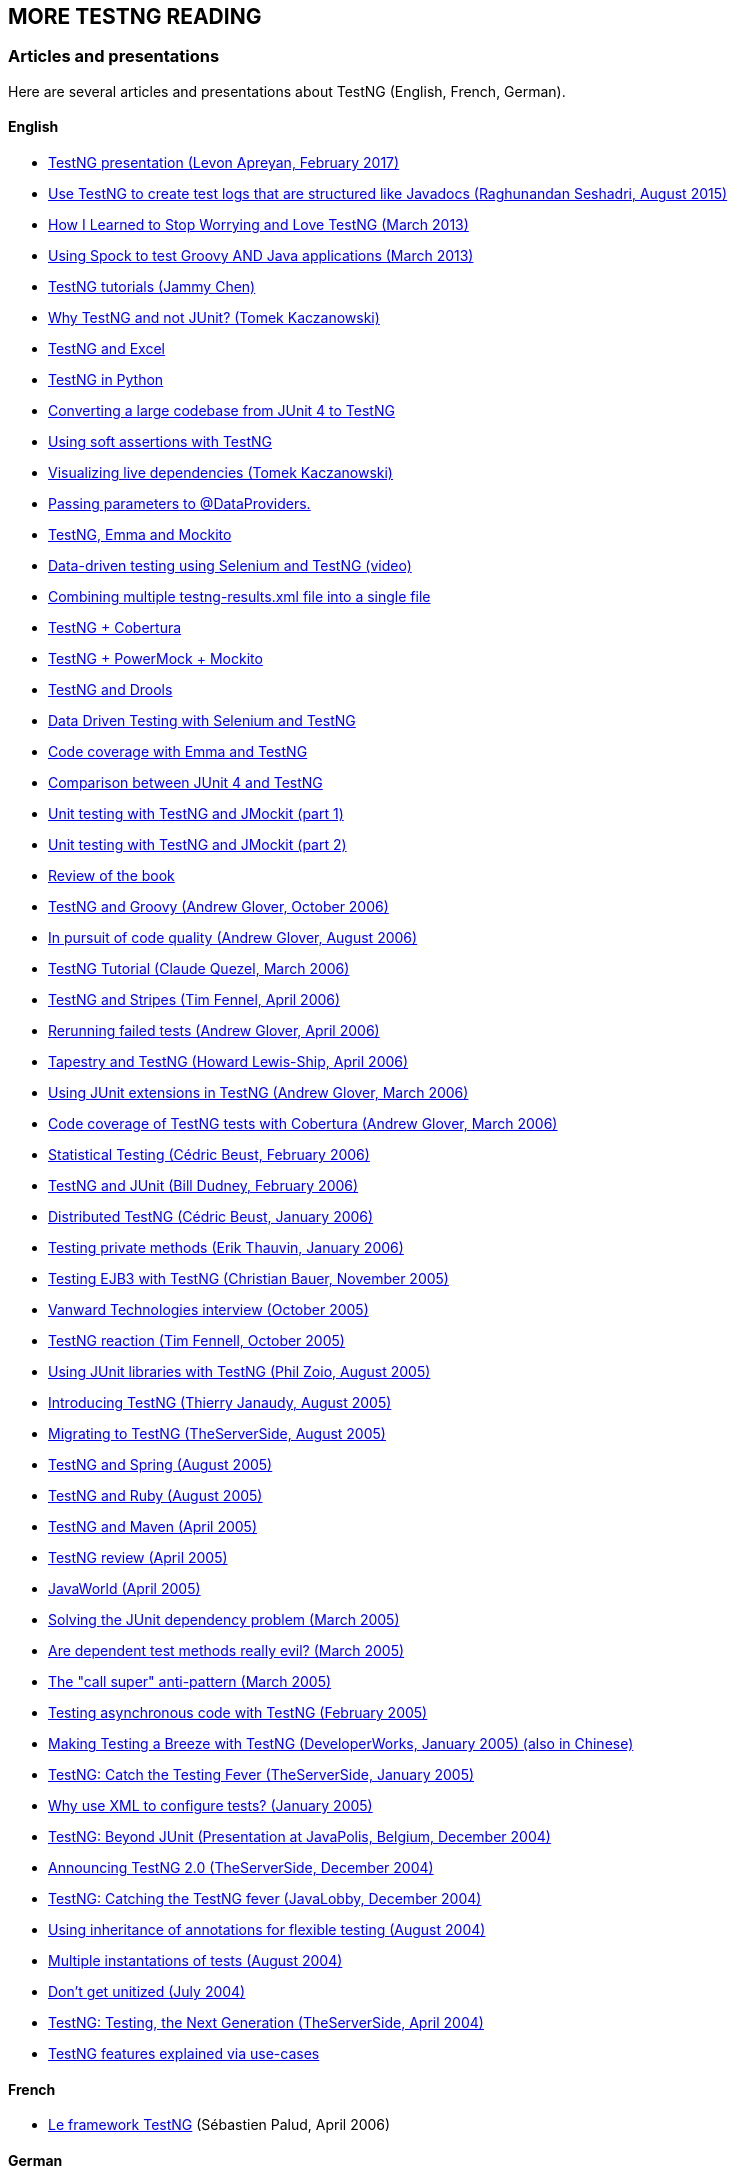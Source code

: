 == MORE TESTNG READING

=== Articles and presentations

Here are several articles and presentations about TestNG (English, French, German).

==== English

* https://www.slideshare.net/LevonApreyan/testng-framework-72078619[TestNG presentation (Levon Apreyan, February 2017)]
* https://community.oracle.com/docs/DOC-916315[Use TestNG to create test logs that are structured like Javadocs (Raghunandan Seshadri, August 2015)]
* https://blogs.atlassian.com/2013/02/testng-plus-junit-bamboo/[How I Learned to Stop Worrying and Love TestNG (March 2013)]
* https://zeroturnaround.com/labs/using-spock-to-test-groovy-and-java-applications/[Using Spock to test Groovy AND Java applications (March 2013)]
* https://www.asjava.com/testng/testng-tutorials/[TestNG tutorials (Jammy Chen)]
* https://kaczanowscy.pl/tomek/2012-04/why-testng-and-not-junit[Why TestNG and not JUnit? (Tomek Kaczanowski)]
* https://www.randomsync.net/2012/02/excel-testng-driving-testng-tests.html[TestNG and Excel]
* https://github.com/rackspace/python-proboscis[TestNG in Python]
* https://www.opengamma.com/blog/2011/04/04/converting-opengamma-junit-testng[Converting a large codebase from JUnit 4 to TestNG]
* https://seleniumexamples.com/blog/guide/using-soft-assertions-in-testng/[Using soft assertions with TestNG]
* https://kaczanowscy.pl/tomek/2011-02/visualization-dependent-test-methods[Visualizing live dependencies (Tomek Kaczanowski)]
* https://www.lysergicjava.com/?p=165[Passing parameters to @DataProviders.]
* https://barisergun.blogspot.com/2010/09/integrated-mockito-testng-and-emma-on.html[TestNG, Emma and Mockito]
* https://www.dotneter.org/2010/09/data-driven-testing-using-selenium-testng-part-1-of-4.html[Data-driven testing using Selenium and TestNG (video)]
* https://blog.meesqa.com/2010/09/11/combine-multiple-testng-resultsxml-files-into-a-single-xml-file/[Combining multiple testng-results.xml file into a single file]
* https://techo-ecco.com/blog/testng-with-cobertura/[TestNG + Cobertura]
* https://blog.jayway.com/2009/12/14/powermock-testng-true/[TestNG + PowerMock + Mockito]
* https://maxheapsize.com/2009/09/23/test-jboss-rules-5-with-testng/[TestNG and Drools]
* https://functionaltestautomation.blogspot.com/2009/10/dataprovider-data-driven-testing-with.html[Data Driven Testing with Selenium and TestNG]
* https://margelatu.org/2009/06/25/java-code-coverage-reports-in-eclipse/[Code coverage with Emma and TestNG]
* https://www.mkyong.com/unittest/junit-4-vs-testng-comparison/[Comparison between JUnit 4 and TestNG]
* https://www.michaelminella.com/testing/unit-testing-with-testng-and-jmockit.html[Unit testing with TestNG and JMockit (part 1)]
* https://www.michaelminella.com/testing/unit-testing-with-testng-and-jmockit-part-2.html[Unit testing with TestNG and JMockit (part 2)]
* https://www.techbookreport.com/tbr0332.html[Review of the book]
* https://thediscoblog.com/2006/10/05/testng-is-so-groovy/[TestNG and Groovy (Andrew Glover, October 2006)]
* https://www-128.ibm.com/developerworks/java/library/j-cq08296/[In pursuit of code quality (Andrew Glover, August 2006)]
* https://membres.lycos.fr/testng/[TestNG Tutorial (Claude Quezel, March 2006)]
* https://stripes.mc4j.org/confluence/display/stripes/Unit+Testing[TestNG and Stripes (Tim Fennel, April 2006)]
* https://testearly.com/2006/04/03/rerunning-of-failed-tests/[Rerunning failed tests (Andrew Glover, April 2006)]
* https://howardlewisship.com/tapestry-javaforge/tapestry-testng/[Tapestry and TestNG (Howard Lewis-Ship, April 2006)]
* https://thediscoblog.com/2006/03/27/using-junit-extensions-in-testng/[Using JUnit extensions in TestNG (Andrew Glover, March 2006)]
* https://www-128.ibm.com/developerworks/forums/dw_thread.jsp?forum=812&thread=110765&cat=10[Code coverage of TestNG tests with Cobertura (Andrew Glover, March 2006)]
* https://beust.com/weblog/archives/000369.html[Statistical Testing (Cédric Beust, February 2006)]
* https://bill.dudney.net/roller/page/bill?entry=testng_is_a_leap_beyond[TestNG and JUnit (Bill Dudney, February 2006)]
* https://beust.com/weblog/archives/000362.html[Distributed TestNG (Cédric Beust, January 2006)]
* https://erik.thauvin.net/blog/news.jsp?date=2006-01-29#418[Testing private methods (Erik Thauvin, January 2006)]
* https://blog.hibernate.org/cgi-bin/blosxom.cgi/2005/11/24#ejb3withtestng[Testing EJB3 with TestNG (Christian Bauer, November 2005)]
* https://www.vanwardtechnologies.com/cedricb01.php[Vanward Technologies interview (October 2005)]
* https://jroller.com/page/tfenne?entry=i_m_starting_to_really[TestNG reaction (Tim Fennell, October 2005)]
* https://www.realsolve.co.uk/site/tech/blog.php?name=philzoio&mydate=20050826[Using JUnit libraries with TestNG (Phil Zoio, August 2005)]
* https://jyperion.org/articles/testng/testng.htm[Introducing TestNG (Thierry Janaudy, August 2005)]
* https://www.theserverside.com/news/thread.tss?thread_id=35737[Migrating to TestNG (TheServerSide, August 2005)]
* https://forum.springframework.org/viewtopic.php?t=7903[TestNG and Spring (August 2005)]
* https://groups-beta.google.com/group/comp.lang.ruby/browse_thread/thread/3a0952199bb1bc1d/8a4a6d7931c039ce?lnk=st&q=testng+ruby&rnum=1&hl=en[TestNG and Ruby (August 2005)]
* https://www.thechanfam.net/wordpress/?p=36[TestNG and Maven (April 2005)]
* https://kevin.oneill.id.au/2005/04/06/testng[TestNG review (April 2005)]
* https://www.javaworld.com/javaworld/jw-04-2005/jw-0404-testng_p.html[JavaWorld (April 2005)]
* https://pcal.net/blog/archives/2005/03/a_great_new_ide.html[Solving the JUnit dependency problem (March 2005)]
* https://beust.com/weblog/archives/000259.html[Are dependent test methods really evil?  (March 2005)]
* https://beust.com/weblog/archives/000252.html[The "call super" anti-pattern (March 2005)]
* https://beust.com/weblog/archives/000236.html[Testing asynchronous code with TestNG (February 2005)]
* https://www-106.ibm.com/developerworks/java/library/j-testng/[Making Testing a Breeze with TestNG (DeveloperWorks, January 2005) (also in Chinese)]
* https://www.theserverside.com/news/thread.tss?thread_id=31214[TestNG:  Catch the Testing Fever (TheServerSide, January 2005)]
* https://www.beust.com/weblog/archives/000230.html[Why use XML to configure tests?  (January 2005)]
* https://www.javapolis.com/confluence/display/JP04/Beyond+JUnit+,+introducing+TestNG,+the+next+generation+in+testing[TestNG:  Beyond JUnit (Presentation at JavaPolis, Belgium, December 2004)]
* https://www.theserverside.com/news/thread.tss?thread_id=30394[Announcing TestNG 2.0 (TheServerSide, December 2004)]
* https://www.javalobby.org/articles/testng/[TestNG:  Catching the TestNG fever (JavaLobby, December 2004)]
* https://www.beust.com/weblog/archives/000170.html[Using inheritance of annotations for flexible testing (August 2004)]
* https://www.beust.com/weblog/archives/000175.html[Multiple instantations of tests (August 2004)]
* https://theserverside.com/blogs/showblog.tss?id=Unitized[Don't get unitized (July 2004)]
* https://www.google.com/url?sa=X&start=3&q=https://www.theserverside.com/news/thread.tss?thread_id=25568[TestNG:  Testing, the Next Generation (TheServerSide, April 2004)]
* https://rationaleemotions.com/tags/TestNG[TestNG features explained via use-cases]

==== French

* https://www.spalud.info/testng/[Le framework TestNG] (Sébastien Palud, April 2006)

==== German

* https://www.qaware.de/downloads/to1-adersberger.pdf[Comparison TestNG / JUnit 4] (Josef Adersberger, May 2006, PDF)

=== CONTRIBUTORS

TestNG has received a lot of help from various people throughout its existence.

* With code:
** mailto:the_mindstorm@evolva.ro[Alexandru Popescu], who ported TestNG to JDK 1.4 and has been tirelessly contributing ever since.
** mailto:julien@herr.fr[Julien Herr], for all the contributions and for all the active code reviews.
** Hani Suleiman and Mark Derricutt (IDEA plug-in).
** Andrew Glover and https://tacos.sourceforge.net/[Jesse Kuhnert]/https://blogs.codehaus.org/people/brett//archives/maven.html[Brett Porter] (Maven 1 and Maven 2 plug-ins respectively).
** Jolly Chen (JUnitReport plug-in).
** Thierry Janaudy (PDF report plug-in).
* And also with ideas, articles and bug reports:
** Filippo Diotalevi, Matthew Schmidt Robert McIntosh, JR Boyens, Robert Watkins, Aleksi Kallio, Doug Lea, Eron Wright, Guillaume Laforge, Owen Griffiths, Jean-Louis Berliet, Morten Christensen and many others...

=== SPECIAL THANKS

To https://yourkit.com/[YourKit] for helping us profiling TestNG.

=== TESTIMONIES

A great product is nothing without testimonies, so here is what people have to say about TestNG:

[quote, A buddy]

____
"It's a lot of fun.  Not as fun as Seinfeld, but more fun than Chris Rock on a bad day"
____

[quote, Someone I met at the cafeteria]
____
"Are you going to eat your dessert?"
____

[quote, A skateboarder]
____
"Rock on, dude"
____

[quote, A scared contractor]
____
"Okay, I'll try it.  Can I have my laptop back now"?
____

[quote, Some random person who should mind their own business]
____
"Cedric, stop talking to him, he's sleeping"
____